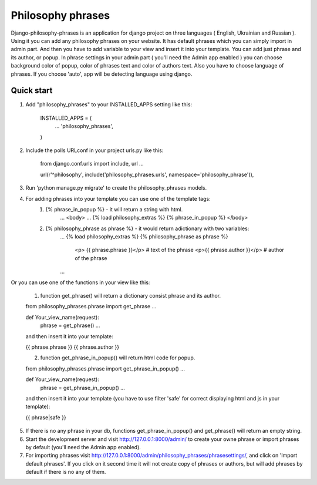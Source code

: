 =====
Philosophy phrases
=====

Django-philosophy-phrases is an application for django project on three languages ( English, Ukrainian and Russian ). Using it you can add any philosophy phrases on your website. It has default phrases which you can simply import in admin part. And then you have to add variable to your view and insert it into your template. You can add just phrase and its author, or popup. In phrase settings in your admin part ( you'll need the Admin app enabled ) you can choose background color of popup, color of phrases text and  color of authors text. Also you have to choose language of phrases. If you choose 'auto', app will be detecting language using django. 

Quick start
-----------

1. Add "philosophy_phrases" to your INSTALLED_APPS setting like this:

    INSTALLED_APPS = (
        ...
        'philosophy_phrases',
    )

2. Include the polls URLconf in your project urls.py like this:
    
    from django.conf.urls import include, url
    ...

    url(r'^philosophy', include('philosophy_phrases.urls', namespace='philosophy_phrase')),

3. Run 'python manage.py migrate' to create the philosophy_phrases models.

4. For adding phrases into your template you can use one of the template tags:
    1) {% phrase_in_popup %} - it will return a string with html.
	...
	<body>
	...
	{% load philosophy_extras %}
	{% phrase_in_popup %} 
	</body>
    2) {% philosophy_phrase as phrase %}  - it would return adictionary with two variables:
	...
	{% load philosophy_extras %}
	{% philosophy_phrase as phrase %} 
	    <p> {{ phrase.phrase }}</p>      # text of the phrase
	    <p>{{ phrase.author }}</p>       # author of the phrase
	...
Or you can use one of the functions in your view like this:

    1) function get_phrase() will return a dictionary consist phrase and its author.

    from philosophy_phrases.phrase import get_phrase
    ...

    def Your_view_name(request):
        phrase = get_phrase()
	...

    and then insert it into your template:

    {{ phrase.phrase }}
    {{ phrase.author }}
    
    2) function get_phrase_in_popup() will return html code for popup.

    from philosophy_phrases.phrase import get_phrase_in_popup()
    ...

    def Your_view_name(request):
        phrase = get_phrase_in_popup()
	...
    
    and then insert it into your template (you have to use filter 'safe' for correct displaying html and js in your template):

    {{ phrase|safe }}

5. If there is no any phrase in your db, functions get_phrase_in_popup() and get_phrase() will return an empty string.

6. Start the development server and visit http://127.0.0.1:8000/admin/
   to create your owne phrase or import phrases by default (you'll need the Admin app enabled).

7. For importing phrases visit http://127.0.0.1:8000/admin/philosophy_phrases/phrasesettings/, and click on 'Import default phrases'. If you click on it second time it will not create copy of phrases or authors, but will add phrases by default if there is no any of them.
